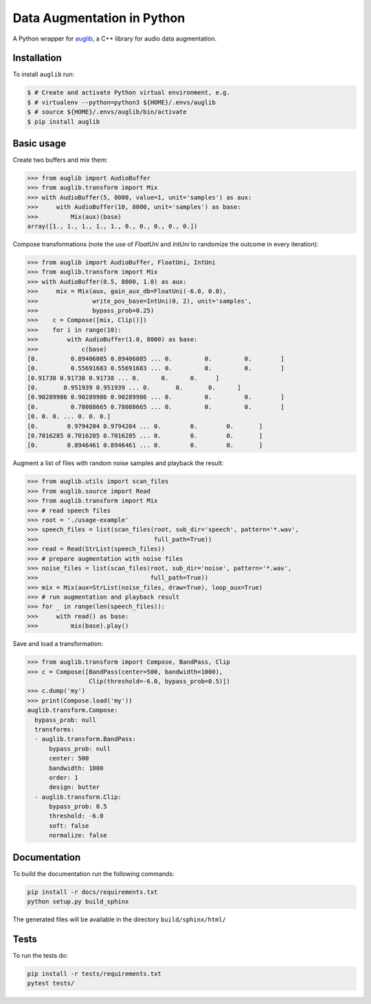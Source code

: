 ===========================
Data Augmentation in Python
===========================

A Python wrapper for auglib_, a C++ library for audio data augmentation.

.. _auglib: https://gitlab.audeering.com/tools/auglib


Installation
============

To install ``auglib`` run:

.. code-block:: bash

    $ # Create and activate Python virtual environment, e.g.
    $ # virtualenv --python=python3 ${HOME}/.envs/auglib
    $ # source ${HOME}/.envs/auglib/bin/activate
    $ pip install auglib


Basic usage
===========

Create two buffers and mix them:

.. code-block:: python

    >>> from auglib import AudioBuffer
    >>> from auglib.transform import Mix
    >>> with AudioBuffer(5, 8000, value=1, unit='samples') as aux:
    >>>     with AudioBuffer(10, 8000, unit='samples') as base:
    >>>         Mix(aux)(base)
    array([1., 1., 1., 1., 1., 0., 0., 0., 0., 0.])

Compose transformations (note the use of `FloatUni` and `IntUni` to randomize the outcome in every iteration):

.. code-block:: python

    >>> from auglib import AudioBuffer, FloatUni, IntUni
    >>> from auglib.transform import Mix
    >>> with AudioBuffer(0.5, 8000, 1.0) as aux:
    >>>     mix = Mix(aux, gain_aux_db=FloatUni(-6.0, 0.0),
    >>>               write_pos_base=IntUni(0, 2), unit='samples',
    >>>               bypass_prob=0.25)
    >>>    c = Compose([mix, Clip()])
    >>>    for i in range(10):
    >>>        with AudioBuffer(1.0, 8000) as base:
    >>>            c(base)
    [0.         0.89406085 0.89406085 ... 0.         0.         0.        ]
    [0.         0.55691683 0.55691683 ... 0.         0.         0.        ]
    [0.91738 0.91738 0.91738 ... 0.      0.      0.     ]
    [0.       0.951939 0.951939 ... 0.       0.       0.      ]
    [0.90289986 0.90289986 0.90289986 ... 0.         0.         0.        ]
    [0.         0.78088665 0.78088665 ... 0.         0.         0.        ]
    [0. 0. 0. ... 0. 0. 0.]
    [0.        0.9794204 0.9794204 ... 0.        0.        0.       ]
    [0.7016285 0.7016285 0.7016285 ... 0.        0.        0.       ]
    [0.        0.8946461 0.8946461 ... 0.        0.        0.       ]

Augment a list of files with random noise samples and playback the result:

.. code-block:: python

    >>> from auglib.utils import scan_files
    >>> from auglib.source import Read
    >>> from auglib.transform import Mix
    >>> # read speech files
    >>> root = './usage-example'
    >>> speech_files = list(scan_files(root, sub_dir='speech', pattern='*.wav',
    >>>                                full_path=True))
    >>> read = Read(StrList(speech_files))
    >>> # prepare augmentation with noise files
    >>> noise_files = list(scan_files(root, sub_dir='noise', pattern='*.wav',
    >>>                               full_path=True))
    >>> mix = Mix(aux=StrList(noise_files, draw=True), loop_aux=True)
    >>> # run augmentation and playback result
    >>> for _ in range(len(speech_files)):
    >>>     with read() as base:
    >>>         mix(base).play()

Save and load a transformation:

.. code-block:: python

    >>> from auglib.transform import Compose, BandPass, Clip
    >>> c = Compose([BandPass(center=500, bandwidth=1000),
                     Clip(threshold=-6.0, bypass_prob=0.5)])
    >>> c.dump('my')
    >>> print(Compose.load('my'))
    auglib.transform.Compose:
      bypass_prob: null
      transforms:
      - auglib.transform.BandPass:
          bypass_prob: null
          center: 500
          bandwidth: 1000
          order: 1
          design: butter
      - auglib.transform.Clip:
          bypass_prob: 0.5
          threshold: -6.0
          soft: false
          normalize: false


Documentation
=============

To build the documentation run the following commands:

.. code-block:: bash

    pip install -r docs/requirements.txt
    python setup.py build_sphinx

The generated files will be available in the directory ``build/sphinx/html/``


Tests
=====

To run the tests do:

.. code-block:: bash

    pip install -r tests/requirements.txt
    pytest tests/

